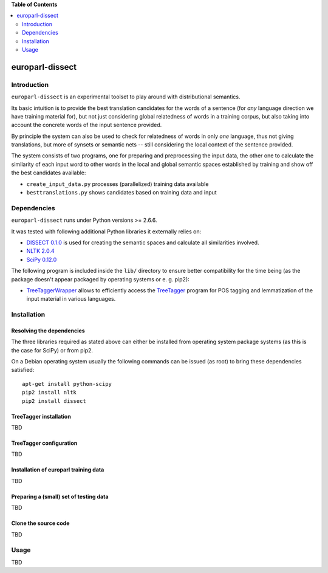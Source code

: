 **Table of Contents**

.. contents::
    :local:
    :depth: 2
    :backlinks: none

europarl-dissect
================

Introduction
------------

``europarl-dissect`` is an experimental toolset to play around with
distributional semantics. 

Its basic intuition is to provide the best translation candidates for
the words of a sentence (for *any* language direction we have training
material for), but not just considering global relatedness of words
in a training corpus, but also taking into account the concrete words
of the input sentence provided.

By principle the system can also be used to check for relatedness of
words in only *one* language, thus not giving translations, but more
of synsets or semantic nets -- still considering the local context of
the sentence provided.

The system consists of two programs, one for preparing and preprocessing the
input data, the other one to calculate the similarity of each input word
to other words in the local and global semantic spaces established by
training and show off the best candidates available:

- ``create_input_data.py`` processes (parallelized) training data available
- ``besttranslations.py`` shows candidates based on training data and input

Dependencies
------------
``europarl-dissect`` runs under Python versions >= 2.6.6.

It was tested with following additional Python libraries it externally
relies on:

- `DISSECT 0.1.0 <http://clic.cimec.unitn.it/composes/toolkit/installation.html>`__ is used for creating the semantic spaces and calculate all similarities involved.
- `NLTK 2.0.4 <http://www.nltk.org/>`__
- `SciPy 0.12.0 <http://sourceforge.net/projects/scipy/>`__

The following program is included inside the ``lib/`` directory to ensure better compatibility for the time being (as the package
doesn't appear packaged by operating systems or e. g. pip2):

- `TreeTaggerWrapper <http://perso.limsi.fr/pointal/?id=dev:treetaggerwrapper>`__  allows to efficiently access the `TreeTagger <http://www.cis.uni-muenchen.de/~schmid/tools/TreeTagger/>`__  program for POS tagging and lemmatization of the input material in various languages.

Installation
------------

Resolving the dependencies
**************************

The three libraries required as stated above can either be installed from operating system package systems (as this is the case for
SciPy) or from pip2.

On a Debian operating system usually the following commands can be issued (as root) to bring these dependencies satisfied:

::

	apt-get install python-scipy
	pip2 install nltk
	pip2 install dissect


TreeTagger installation
***********************

TBD

TreeTagger configuration
************************

TBD

Installation of europarl training data
**************************************

TBD

Preparing a (small) set of testing data 
***************************************

TBD

Clone the source code
*********************

TBD

Usage
-----
TBD
